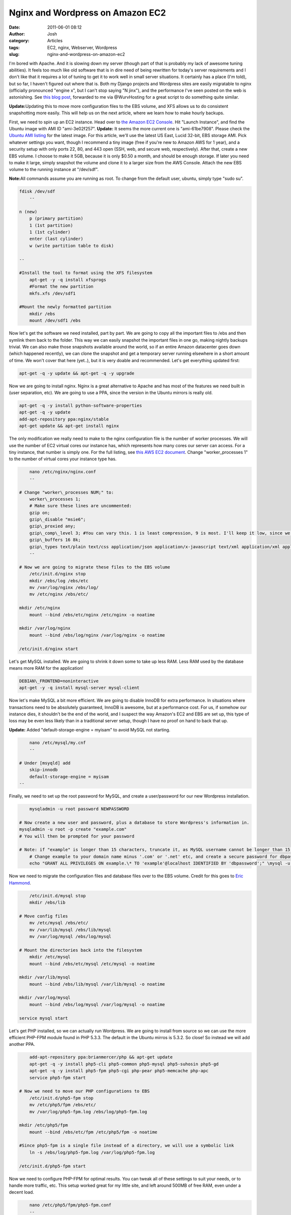 Nginx and Wordpress on Amazon EC2
#################################
:date: 2011-06-01 08:12
:author: Josh
:category: Articles
:tags: EC2, nginx, Webserver, Wordpress
:slug: nginx-and-wordpress-on-amazon-ec2

I'm bored with Apache. And it is slowing down my server (though part of
that is probably my lack of awesome tuning abilities). It feels too much
like old software that is in dire need of being rewritten for today's
server requirements and I don't like that it requires a lot of tuning to
get it to work well in small server situations. It certainly has a place
(I'm told), but so far, I haven't figured out where that is. Both my
Django projects and Wordpress sites are easily migratable to nginx
(officially pronounced "engine x", but I can't stop saying "N jinx"),
and the performance I've seen posted on the web is astonishing. See
`this blog post`_, forwarded to me via @WurvHosting for a great script
to do something quite similar.

**Update:**\ Updating this to move more configuration files to the EBS
volume, and XFS allows us to do consistent snapshotting more easily.
This will help us on the next article, where we learn how to make hourly
backups.

First, we need to spin up an EC2 instance. Head over to `the Amazon
EC2 Console`_. Hit "Launch Instance", and find the Ubuntu image with AMI
ID "ami-3e02f257".
**Update:** It seems the more current one is "ami-61be7908". Please
check the `Ubuntu AMI listing`_ for the latest image.
For this article, we'll use the latest US East, Lucid 32-bit, EBS
storage AMI. Pick whatever settings you want, though I recommend a tiny
image (free if you're new to Amazon AWS for 1 year), and a security
setup with only ports 22, 80, and 443 open (SSH, web, and secure web,
respectively). After that, create a new EBS volume. I choose to make it
5GB, because it is only $0.50 a month, and should be enough storage. If
later you need to make it large, simply snapshot the volume and clone it
to a larger size from the AWS Console. Attach the new EBS volume to the
running instance at "/dev/sdf".

**Note:**\ All commands assume you are running as root. To change from
the default user, ubuntu, simply type "sudo su".

.. code-block:: bash

    fdisk /dev/sdf
	--

    n (new)
	p (primary partition)
	1 (1st partition)
	1 (1st cylinder)
	enter (last cylinder)
	w (write partition table to disk)

    --

    #Install the tool to format using the XFS filesystem
	apt-get -y -q install xfsprogs
	#Format the new partition
	mkfs.xfs /dev/sdf1

    #Mount the newly formatted partition
	mkdir /ebs
	mount /dev/sdf1 /ebs


Now let's get the software we need installed, part by part. We are going
to copy all the important files to /ebs and then symlink them back to
the folder. This way we can easily snapshot the important files in one
go, making nightly backups trivial. We can also make those snapshots
available around the world, so if an entire Amazon datacenter goes down
(which happened recently), we can clone the snapshot and get a temporary
server running elsewhere in a short amount of time. We won't cover that
here (yet..), but it is very doable and recommended. Let's get
everything updated first:

.. code-block:: bash

	apt-get -q -y update && apt-get -q -y upgrade



Now we are going to install nginx. Nginx is a great alternative to
Apache and has most of the features we need built in (user separation,
etc). We are going to use a PPA, since the version in the Ubuntu mirrors
is really old.

.. code-block:: bash

	apt-get -q -y install python-software-properties
	apt-get -q -y update
	add-apt-repository ppa:nginx/stable
	apt-get update && apt-get install nginx



The only modification we really need to make to the nginx configuration
file is the number of worker processes. We will use the number of EC2
virtual cores our instance has, which represents how many cores our
server can access. For a tiny instance, that number is simply one. For
the full listing, see `this AWS EC2 document`_. Change
"worker\_processes 1" to the number of virtual cores your instance type
has.

.. code-block:: bash

	nano /etc/nginx/nginx.conf
	--

    # Change "worker\_processes NUM;" to:
	worker\_processes 1;
	# Make sure these lines are uncommented:
	gzip on;
	gzip\_disable "msie6";
	gzip\_proxied any;
	gzip\_comp\_level 3; #You can vary this. 1 is least compression, 9 is most. I'll keep it low, since we have low CPU power.
	gzip\_buffers 16 8k;
	gzip\_types text/plain text/css application/json application/x-javascript text/xml application/xml application/xml+rss text/javascript;
	--

    # Now we are going to migrate these files to the EBS volume
	/etc/init.d/nginx stop
	mkdir /ebs/log /ebs/etc
	mv /var/log/nginx /ebs/log/
	mv /etc/nginx /ebs/etc/

    mkdir /etc/nginx
	mount --bind /ebs/etc/nginx /etc/nginx -o noatime

    mkdir /var/log/nginx
	mount --bind /ebs/log/nginx /var/log/nginx -o noatime

    /etc/init.d/nginx start



Let's get MySQL installed. We are going to shrink it down some to take
up less RAM. Less RAM used by the database means more RAM for the
application!

.. code-block:: bash

	DEBIAN\_FRONTEND=noninteractive
	apt-get -y -q install mysql-server mysql-client



Now let's make MySQL a bit more efficient. We are going to disable
InnoDB for extra performance. In situations where transactions need to
be absolutely guaranteed, InnoDB is awesome, but at a performance cost.
For us, if somehow our instance dies, it shouldn't be the end of the
world, and I suspect the way Amazon's EC2 and EBS are set up, this type
of loss may be even less likely than in a traditional server setup,
though I have no proof on hand to back that up.

**Update:** Added "default-storage-engine = myisam" to avoid MySQL not
starting.

.. code-block:: bash

	nano /etc/mysql/my.cnf
	--

    # Under [msyqld] add
	skip-innodb
	default-storage-engine = myisam
    --


Finally, we need to set up the root password for MySQL, and create a
user/password for our new Wordpress installation.

.. code-block:: bash

	mysqladmin -u root password NEWPASSWORD

    # Now create a new user and password, plus a database to store Wordpress's information in.
    mysqladmin -u root -p create "example.com"
    # You will then be prompted for your password

    # Note: if "example" is longer than 15 characters, truncate it, as MySQL username cannot be longer than 15 characters
	# Change example to your domain name minus '.com' or '.net' etc, and create a secure password for dbpassword
	echo "GRANT ALL PRIVILEGES ON example.\* TO 'example'@localhost IDENTIFIED BY 'dbpassword';" \mysql -u root -p


Now we need to migrate the configuration files and database files over
to the EBS volume. Credit for this goes to `Eric Hammond`_.

.. code-block:: bash

	/etc/init.d/mysql stop
	mkdir /ebs/lib

    # Move config files
	mv /etc/mysql /ebs/etc/
	mv /var/lib/mysql /ebs/lib/mysql
	mv /var/log/mysql /ebs/log/mysql

    # Mount the directories back into the filesystem
	mkdir /etc/mysql
	mount --bind /ebs/etc/mysql /etc/mysql -o noatime

    mkdir /var/lib/mysql
	mount --bind /ebs/lib/mysql /var/lib/mysql -o noatime

    mkdir /var/log/mysql
	mount --bind /ebs/log/mysql /var/log/mysql -o noatime

    service mysql start



Let's get PHP installed, so we can actually run Wordpress. We are going
to install from source so we can use the more efficient PHP-FPM module
found in PHP 5.3.3. The default in the Ubuntu mirros is 5.3.2. So close!
So instead we will add another PPA.

.. code-block:: bash

	add-apt-repository ppa:brianmercer/php && apt-get update
	apt-get -q -y install php5-cli php5-common php5-mysql php5-suhosin php5-gd
	apt-get -q -y install php5-fpm php5-cgi php-pear php5-memcache php-apc
	service php5-fpm start

    # Now we need to move our PHP configurations to EBS
	/etc/init.d/php5-fpm stop
	mv /etc/php5/fpm /ebs/etc/
	mv /var/log/php5-fpm.log /ebs/log/php5-fpm.log

    mkdir /etc/php5/fpm
	mount --bind /ebs/etc/fpm /etc/php5/fpm -o noatime

    #Since php5-fpm is a single file instead of a directory, we will use a symbolic link
	ln -s /ebs/log/php5-fpm.log /var/log/php5-fpm.log

    /etc/init.d/php5-fpm start



Now we need to configure PHP-FPM for optimal results. You can tweak all
of these settings to suit your needs, or to handle more traffic, etc.
This setup worked great for my little site, and left around 500MB of
free RAM, even under a decent load.

.. code-block:: bash

	nano /etc/php5/fpm/php5-fpm.conf
	--

    # Change daemonize = no to:
	daemonize = yes
	# We will leave the default pool around, but create our own for security
	# Do this per site for best security and tuning per site
	# We will put each pool into it's own file, and include them all here.
	include=/etc/php5/fpm/pools/\*
    --


Now, since all these configuration files are not where they are supposed
to be, we will have problems on reboot. Therefore, we are going to mount
all these folders on boot up. Some have suggested putting them in
/etc/fstab, where most filesystem mounts are defined, but this can cause
your system to not boot if anything's wrong. It is just as easy to do in
a simple startup script.

.. code-block:: bash

	# First let's disable startup of nginx and php5-fpm
	update-rc.d -f mysql remove
	update-rc.d -f php5-fpm remove
	update-rc.d -f nginx remove

    # Now we will make our script
	mkdir /etc/servercobra
	nano /etc/servercobra/S99ebs-mounts
	----
	# Script checks to see if EBS if attached at /dev/sdf, then mounts and starts services
	if [-f /dev/sdf1 ]; then
	mount --bind /ebs/etc/nginx /etc/nginx -o noatime
	mount --bind /ebs/etc/mysql /etc/mysql -o noatime
	mount --bind /ebs/etc/fpm /etc/php5/fpm -o noatime
	mount --bind /ebs/lib/mysql /var/lib/mysql -o noatime
	mount --bind /ebs/log/mysql /var/log/mysql -o noatime
	mount --bind /ebs/log/nginx /var/log/nginx -o noatime
	ln -s /ebs/log/php5-fpm.log /var/log/php5-fpm.log
	service mysql start
	/etc/init.d/php5-fpm start
	/etc/init.d/nginx start
	fi

    --

	# Lastly, we need to make this start up at various run levels.
	ln -s /etc/servercobra/S99ebs-mounts /etc/rc2.d/S99ebs-mounts
	ln -s /etc/servercobra/S99ebs-mounts /etc/rc3.d/S99ebs-mounts
	ln -s /etc/servercobra/S99ebs-mounts /etc/rc4.d/S99ebs-mounts
	ln -s /etc/servercobra/S99ebs-mounts /etc/rc5.d/S99ebs-mounts



Finally some cleanup. Let's removal all the packages that are wasting
resources!

.. code-block:: bash

	apt-get -y remove sendmail apache2 bind9 samba nscd



Per Site Configuration
~~~~~~~~~~~~~~~~~~~~~~

We need a place to store all of our files. The mounted EBS volume is a
great place, as it won't be destroyed if/when the instance is killed,
and can be snapshot-ed separately from the rest of the system. Our
directory structure will look like /ebs/www/USERNAME/EXAMPLE.COM/. In
that folder, we will have a log folder and public web directory called
htdocs. In logs, we will have an access log and an error log. We will
first create a user to own our website directory, which will give some
added security between sites.

.. code-block:: bash

	useradd -m -d /ebs/www/example -U example
	mkdir -p /ebs/www/example/example.com/htdocs
	mkdir /ebs/www/example/example.com/logs
	touch /ebs/www/example/example.com/logs/access.log
	touch /ebs/www/example/example.com/logs/error.log
	chown -R example /ebs/www/example/
	chgrp -R example /ebs/www/example



Now let's write our PHP pool for this site. Make sure the name in
brackets is unique, or you'll get errors. I also keep the general pool
around to dump less important sites into, so they share workers and
should use less resources overall.

.. code-block:: bash

	nano /etc/php5/fpm/pools/example.pool
	----

    [example]
	listen = 127.0.0.1:9001 # Increase this for each pool
	user = example
	group = example
	pm = dynamic
	pm.max\_children = 5
	pm.start\_servers = 1
	pm.min\_spare\_servers = 1
	pm.max\_spare\_servers = 2



Now, we need to create a virtual host for our example site. This
provides us a way to host multiple different sites and domains from a
single server.

.. code-block:: bash

    nano /etc/nginx/sites-available/example.com
	--

    server {
        listen 80;
        server\_name example.com;
        access\_log /ebs/www/example/example.com/logs/access.log;
        error\_log /ebs/www/example/example.com/logs/error.log;
        root /ebs/www/example/example.com/htdocs;

        location / {
            index index.php index.html index.htm;
            location ~ \\.php$ {
                fastcgi\_pass 127.0.0.1:9001; # Increase this for each pool
                fastcgi\_index index.php;
                fastcgi\_param SCRIPT\_FILENAME /ebs/www/example/example.com/htdocs$fastcgi\_script\_name; # same path as above
                fastcgi\_param PATH\_INFO $fastcgi\_script\_name;
                include /etc/nginx/fastcgi\_params;
            }
            # Static files
            if (-f $request\_filename) {
                expires 30d;
                break;
            }
            if (!-e $request\_filename) {
                rewrite ^(.+)$ /index.php?q=$1 last;
            }
        }

    }
    --



And to enable the site, we simply make a symbolic link between
sites-available and sites-enabled. With Apache, this is accomplished
with the a2ensite command, but nginx doesn't have such a command, so
we'll do it by hand (and create the command later..).

.. code-block:: bash

	ln -s /etc/nginx/sites-available/example.com /etc/nginx/sites-enabled/example.com

    #Now simply reload nginx to put the new site into effect
	/etc/init.d/nginx reload



If you'd like a simple command do this, add the following lines to
your ~/.bash\_aliases file. This will allow you to type
"ngensite example.com" and "ngdissite example.com" to enable and
disable sites. After you're satisfied with the sites
enabled and disabled, just reload nginx, as above.

.. code-block:: bash

	ngensite () { ln -s /etc/nginx/sites-available/$1 /etc/nginx/sites-enabled/$1; }
	ngdissite () { rm /etc/nginx/sites-enabled/$1; }

    # For changes to effect, after saving the file simply type
	bash



Finally, we need to download Wordpress! This is probably the easiest
part.

.. code-block:: bash

	cd /ebs/www/example/example.com/htdocs/
	wget http://wordpress.org/latest.tar.gz
	tar xvf latest.tar.gz
	mv wordpress/\* .
	rm -rf wordpress
	rm latest.tar.gz



Now just visit Example.com, and you will be able to finish the
Wordpress configuration. Use these settings (substitute your domain
name):
Database Name: example
User Name: example
Password: dbpassword
Database Host: localhost
Table Prefix: wp\_

Finally, we need to secure the file with all these important passwords.

.. code-block:: bash

	chmod 700 /ebs/www/example/example.com/htdocs/wp-config.php



Now just visit http://example.com/wp-admin, log in, and start your blog!
It'll be speedy and gorgeous. I think you'll instantly love nginx and
never look back at Apache.

Check back often for a tutorial on surviving the Slashdot/Digg effect
with some clever caching through Wordpress and nginx.

For each additional site, simply repeat everything below "Per Site
Configuration", reloading nginx and PHP-fpm each time.

With everything up and running like you want, you may want to stop the
server, and snapshot the instance's filesystem so you can spawn new
servers just like this one with a single click. I'll cover how to
snapshot our data EBS volume in the next article.

.. _this blog post: http://bit.ly/itbExA
.. _the Amazon EC2 Console: http://aws.amazon.com/console
.. _Ubuntu AMI listing: http://cloud.ubuntu.com/ami/
.. _this AWS EC2 document: http://aws.amazon.com/ec2/instance-types/
.. _Eric Hammond: http://aws.amazon.com/articles/1663?_encoding=UTF8&jiveRedirect=1
